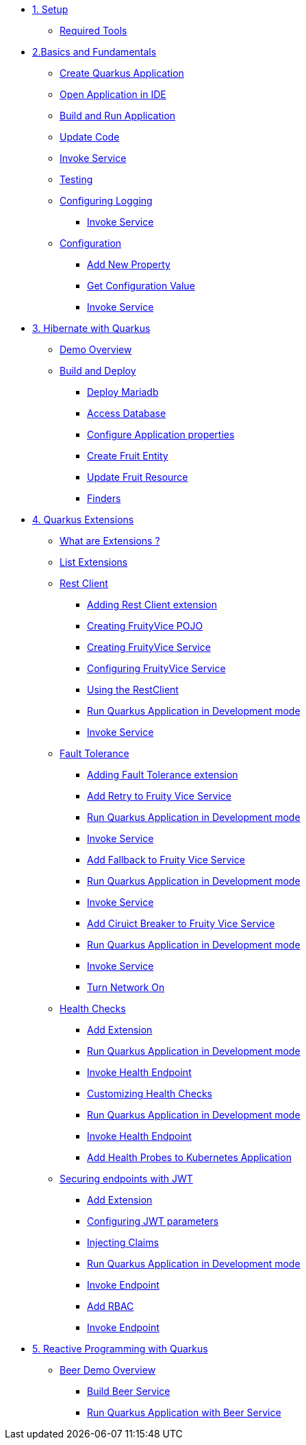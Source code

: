 * xref:01-setup.adoc[1. Setup]
** xref:01-setup.adoc#requirements[Required Tools]

* xref:02-basics-fundas.adoc[2.Basics and Fundamentals]
** xref:02-basics-fundas.adoc#basics-create-quarkus-app[Create Quarkus Application]
** xref:02-basics-fundas.adoc#basics-ide-quarkus-project[Open Application in IDE]
** xref:02-basics-fundas.adoc#basics-build-run-quarkus-app[Build and Run Application]
** xref:02-basics-fundas.adoc#basics-update-code[Update Code]
** xref:02-basics-fundas.adoc#basics-call-svc[Invoke Service]
** xref:02-basics-fundas.adoc#basics-testing[Testing]
** xref:02-basics-fundas.adoc#basics-logging[Configuring Logging]
*** xref:02-basics-fundas.adoc#basics-call-svc-logging[Invoke Service]
** xref:02-basics-fundas.adoc#basics-configuration[Configuration]
*** xref:02-basics-fundas.adoc#basics-configuration-new-property[Add New Property]
*** xref:02-basics-fundas.adoc#basics-configuration-get-value[Get Configuration Value]
*** xref:02-basics-fundas.adoc#basics-call-configuration[Invoke Service]

////
ifndef::workshop[]
* xref:03-containers-kubernetes.adoc[3. Cloud Native Deployment]
** xref:03-containers-kubernetes.adoc#conk8s-prerequisite[Prerequisites]
** xref:03-containers-kubernetes.adoc#conk8s-build-container-app[Containerize Quarkus Application]
** xref:03-containers-kubernetes.adoc#conk8s-call-svc[Invoke Service]
** xref:03-containers-kubernetes.adoc#conk8s-deploy-k8s-app[Deploy on Kubernetes]
*** xref:03-containers-kubernetes.adoc#conk8s-deploy-k8s-app[Tag Container Images]
*** xref:03-containers-kubernetes.adoc#conk8s-k8s-apply-resources[Apply Kubernetes Resources]
*** xref:03-containers-kubernetes.adoc#conk8s-invoke-k8s-svc[Invoke Kubernetes Service]
*** xref:03-containers-kubernetes.adoc#conk8s-delete-k8s-app[Delete Kubernetes Resources]
endif::workshop[]
////

* xref:05-quarkus-panache.adoc[3. Hibernate with Quarkus]
** xref:05-quarkus-panache.adoc#quarkusp-demo-overview[Demo Overview]
** xref:05-quarkus-panache.adoc#quarkusp-fruitapp-dev[Build and Deploy]
*** xref:05-quarkus-panache.adoc#quarkus-fruit-app-db[Deploy Mariadb]
*** xref:05-quarkus-panache.adoc#quarkusp-access-db[Access Database ]
*** xref:05-quarkus-panache.adoc#quarkuspdb-update-props[Configure Application properties]
*** xref:05-quarkus-panache.adoc#quarkusp-create-fruit-entity[Create Fruit Entity]
*** xref:05-quarkus-panache.adoc#quarkusp-edit-fruit-resource[Update Fruit Resource]
*** xref:05-quarkus-panache.adoc#quarkusp-fruits-finder[Finders]

////
** xref:05-quarkus-panache.adoc#quarkusp-testing[Testing]
ifndef::workshop[]
** xref:05-quarkus-panache.adoc#quarkusp-cloud-dev[Deploy on Kubernetes]
*** xref:05-quarkus-panache.adoc#quarkusp-cloud-dev-build-container[Build Containers]
*** xref:05-quarkus-panache.adoc#quarkusp-cloud-dev-prepare-app[Prepare Kubernetes Application]
*** xref:05-quarkus-panache.adoc#quarkusp-cloud-dev-apply-resources[Apply Resources]
*** xref:05-quarkus-panache.adoc#quarkusp-invoke-k8s-svc[Invoke Service]
*** xref:05-quarkus-panache.adoc#quarkusp-persistence-k8s-delete-resources[Delete Kubernetes Resource]
endif::workshop[]
////

* xref:04-quarkus-extensions.adoc[4. Quarkus Extensions]
** xref:04-quarkus-extensions.adoc#qext-intro[What are Extensions ?]
** xref:04-quarkus-extensions.adoc#qext-list-extensions[List Extensions]
** xref:04-quarkus-extensions.adoc#qext-rest-client[Rest Client]
*** xref:04-quarkus-extensions.adoc#qext-add-rest-client-extensions[Adding Rest Client extension]
*** xref:04-quarkus-extensions.adoc#qext-create-fruity-vice-pojo[Creating FruityVice POJO]
*** xref:04-quarkus-extensions.adoc#qext-create-fruity-vice-service[Creating FruityVice Service]
*** xref:04-quarkus-extensions.adoc#qext-create-fruity-vice-service-config[Configuring FruityVice Service]
*** xref:04-quarkus-extensions.adoc#qext-create-fruity-vice-service-resclient[Using the RestClient]
*** xref:04-quarkus-extensions.adoc#qext-rest-client-run-quarkus-app-dev-mode[Run Quarkus Application in Development mode]
*** xref:04-quarkus-extensions.adoc#qext-call-fruity-rest-client[Invoke Service]
** xref:04-quarkus-extensions.adoc#qext-fault-tolerance[Fault Tolerance]
*** xref:04-quarkus-extensions.adoc#qext-add-fault-tolerance-extensions[Adding Fault Tolerance extension]
*** xref:04-quarkus-extensions.adoc#qext-retry-fruity-vice-service[Add Retry to Fruity Vice Service]
*** xref:04-quarkus-extensions.adoc#qext-fault-tolerance-run-quarkus-app-dev-mode[Run Quarkus Application in Development mode]
*** xref:04-quarkus-extensions.adoc#qext-call-fruity-fault-tolerance-retry[Invoke Service]
*** xref:04-quarkus-extensions.adoc#qext-fallback-fruity-vice-service[Add Fallback to Fruity Vice Service]
*** xref:04-quarkus-extensions.adoc#qext-fault-tolerance-fallback-run-quarkus-app-dev-mode[Run Quarkus Application in Development mode]
*** xref:04-quarkus-extensions.adoc#qext-call-fruity-fault-tolerance-fallback[Invoke Service]
*** xref:04-quarkus-extensions.adoc#qext-circuit-breaker-fruity-vice-service[Add Ciruict Breaker to Fruity Vice Service]
*** xref:04-quarkus-extensions.adoc#qext-circuit-breaker-run-quarkus-app-dev-mode[Run Quarkus Application in Development mode]
*** xref:04-quarkus-extensions.adoc#qext-call-fruity-fault-tolerance-circuit-breaker[Invoke Service]
*** xref:04-quarkus-extensions.adoc#qext-turn-on-network[Turn Network On]
** xref:04-quarkus-extensions.adoc#qext-health-checks[Health Checks]
*** xref:04-quarkus-extensions.adoc#qext-add-extensions[Add Extension]
*** xref:04-quarkus-extensions.adoc#qext-health-check-default-run-quarkus-app-dev-mode[Run Quarkus Application in Development mode]
*** xref:04-quarkus-extensions.adoc#qext-call-health-ep[Invoke Health Endpoint]
*** xref:04-quarkus-extensions.adoc#qext-custom-health-check[Customizing Health Checks]
*** xref:04-quarkus-extensions.adoc#qext-health-check-custom-run-quarkus-app-dev-mode[Run Quarkus Application in Development mode]
*** xref:04-quarkus-extensions.adoc#qext-call-health-custom[Invoke Health Endpoint]
ifndef::workshop[]
*** xref:04-quarkus-extensions.adoc#qext-health-checks-kubernetes[Add Health Probes to Kubernetes Application]
endif::workshop[]
** xref:04-quarkus-extensions.adoc#qext-jwt[Securing endpoints with JWT]
*** xref:04-quarkus-extensions.adoc#qext-add-jwt-extensions[Add Extension]
*** xref:04-quarkus-extensions.adoc#qext-configure-jwt-parameters[Configuring JWT parameters]
*** xref:04-quarkus-extensions.adoc#qext-jwt-inject-claim[Injecting Claims]
*** xref:04-quarkus-extensions.adoc#qext-jwt-claim-quarkus-app-dev-mode[Run Quarkus Application in Development mode]
*** xref:04-quarkus-extensions.adoc#qext-call-jwt-claim[Invoke Endpoint]
*** xref:04-quarkus-extensions.adoc#qext-jwt-inject-rbac[Add RBAC]
*** xref:04-quarkus-extensions.adoc#qext-call-jwt-rbac[Invoke Endpoint]

* xref:06-quarkus-reactive.adoc[5. Reactive Programming with Quarkus]
** xref:06-quarkus-reactive.adoc#quarkusrpb-demo-overview[Beer Demo Overview]
*** xref:06-quarkus-reactive.adoc#quarkusrpb-buld-beer-reactive[Build Beer Service]
*** xref:06-quarkus-reactive.adoc#qext-reactive-beer-run-quarkus-app-dev-mode[Run Quarkus Application with Beer Service]
